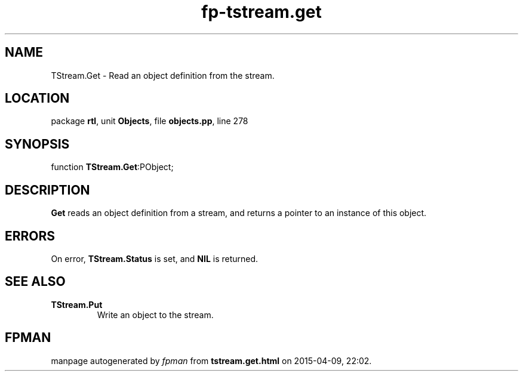 .\" file autogenerated by fpman
.TH "fp-tstream.get" 3 "2014-03-14" "fpman" "Free Pascal Programmer's Manual"
.SH NAME
TStream.Get - Read an object definition from the stream.
.SH LOCATION
package \fBrtl\fR, unit \fBObjects\fR, file \fBobjects.pp\fR, line 278
.SH SYNOPSIS
function \fBTStream.Get\fR:PObject;
.SH DESCRIPTION
\fBGet\fR reads an object definition from a stream, and returns a pointer to an instance of this object.


.SH ERRORS
On error, \fBTStream.Status\fR is set, and \fBNIL\fR is returned.


.SH SEE ALSO
.TP
.B TStream.Put
Write an object to the stream.

.SH FPMAN
manpage autogenerated by \fIfpman\fR from \fBtstream.get.html\fR on 2015-04-09, 22:02.

